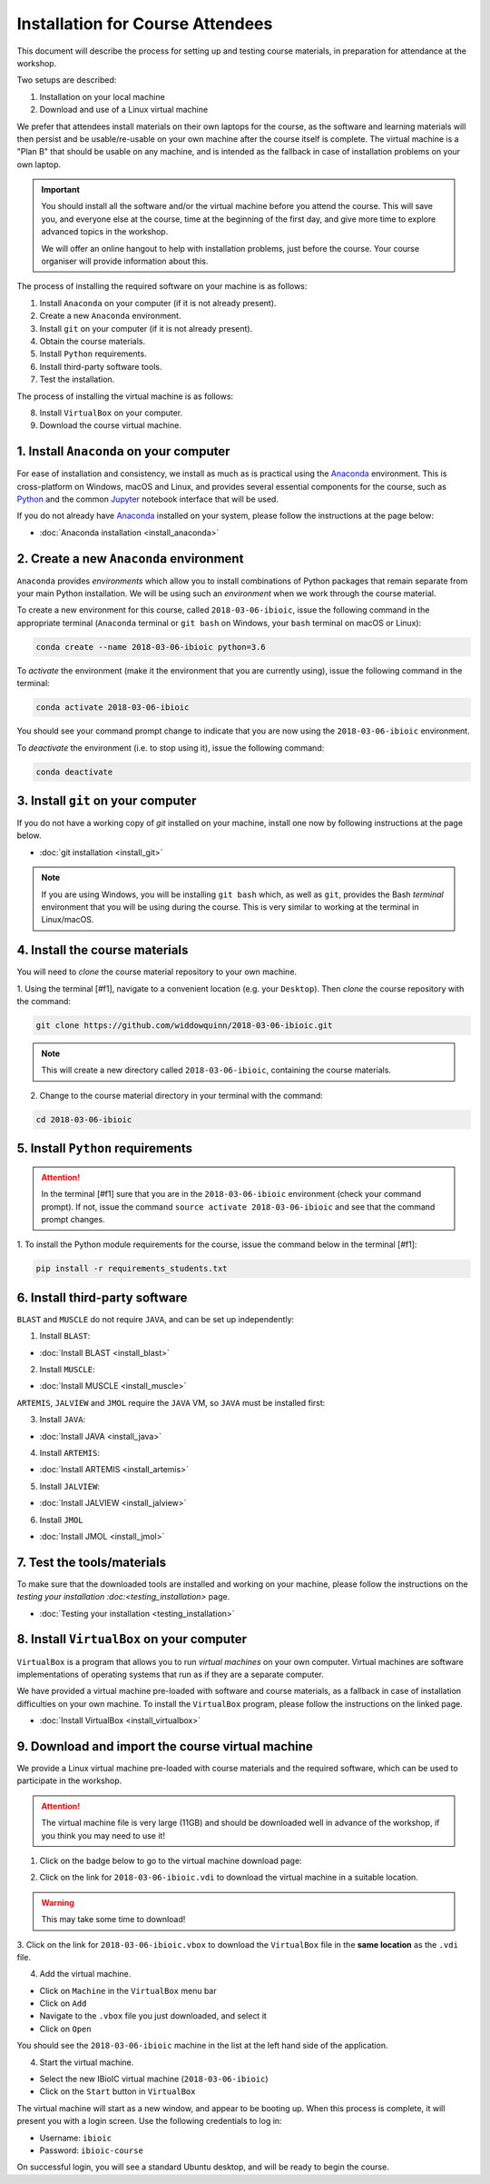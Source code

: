 .. _ibioic_installation_attendees:

*********************************
Installation for Course Attendees
*********************************

This document will describe the process for setting up and testing course materials,
in preparation for attendance at the workshop.

Two setups are described:

1. Installation on your local machine
2. Download and use of a Linux virtual machine

We prefer that attendees install materials on their own laptops for the course, as the
software and learning materials will then persist and be usable/re-usable on your own
machine after the course itself is complete. The virtual machine is a "Plan B" that
should be usable on any machine, and is intended as the fallback in case of installation
problems on your own laptop.

.. IMPORTANT::
    You should install all the software and/or the virtual machine before you attend the course.
    This will save you, and everyone else at the course, time at the beginning of the
    first day, and give more time to explore advanced topics in the workshop.

    We will offer an online hangout to help with installation problems, just before the course.
    Your course organiser will provide information about this.

The process of installing the required software on your machine is as follows:

1. Install ``Anaconda`` on your computer (if it is not already present).
2. Create a new ``Anaconda`` environment.
3. Install ``git`` on your computer (if it is not already present).
4. Obtain the course materials.
5. Install ``Python`` requirements.
6. Install third-party software tools.
7. Test the installation.

The process of installing the virtual machine is as follows:

8. Install ``VirtualBox`` on your computer.
9. Download the course virtual machine.


========================================
1. Install ``Anaconda`` on your computer
========================================

For ease of installation and consistency, we install as much as is practical using the
`Anaconda`_ environment. This is cross-platform on Windows, macOS and Linux, and provides
several essential components for the course, such as `Python`_ and the common `Jupyter`_
notebook interface that will be used.

If you do not already have `Anaconda`_ installed on your system, please follow the instructions
at the page below:

- :doc:`Anaconda installation <install_anaconda>`

========================================
2. Create a new ``Anaconda`` environment
========================================

``Anaconda`` provides *environments* which allow you to install combinations of Python packages that
remain separate from your main Python installation. We will be using such an *environment* when we
work through the course material.

To create a new environment for this course, called ``2018-03-06-ibioic``, issue the following command
in the appropriate terminal (``Anaconda`` terminal or ``git bash`` on Windows, your ``bash`` terminal
on macOS or Linux):

.. code-block:: bash

    conda create --name 2018-03-06-ibioic python=3.6

To *activate* the environment (make it the environment that you are currently using), issue the following
command in the terminal:

.. code-block:: bash

    conda activate 2018-03-06-ibioic

You should see your command prompt change to indicate that you are now using the ``2018-03-06-ibioic``
environment.

To *deactivate* the environment (i.e. to stop using it), issue the following command:

.. code-block:: bash

    conda deactivate


===================================
3. Install ``git`` on your computer
===================================

If you do not have a working copy of `git` installed on your machine, install one now by
following instructions at the page below.

- :doc:`git installation <install_git>`

.. NOTE::
    If you are using Windows, you will be installing ``git bash`` which, as well as ``git``,
    provides the Bash *terminal* environment that you will be using during the course. This
    is very similar to working at the terminal in Linux/macOS.


===============================
4. Install the course materials
===============================

You will need to *clone* the course material repository to your own machine.

1. Using the terminal [#f1], navigate to a convenient location (e.g. your ``Desktop``).
Then *clone* the course repository with the command:

.. code-block:: bash

    git clone https://github.com/widdowquinn/2018-03-06-ibioic.git

.. NOTE::
    This will create a new directory called ``2018-03-06-ibioic``, containing the course
    materials.

2. Change to the course material directory in your terminal with the command:

.. code-block:: bash

    cd 2018-03-06-ibioic

==================================
5. Install ``Python`` requirements
==================================

.. ATTENTION::
    In the terminal [#f1] sure that you are in the ``2018-03-06-ibioic`` environment (check your command prompt).
    If not, issue the command ``source activate 2018-03-06-ibioic`` and see that the command
    prompt changes.

1. To install the Python module requirements for the course, issue the command below in the
terminal [#f1]:

.. code-block:: bash

    pip install -r requirements_students.txt


===============================
6. Install third-party software
===============================

``BLAST`` and ``MUSCLE`` do not require ``JAVA``, and can be set up independently:

1. Install ``BLAST``:

- :doc:`Install BLAST <install_blast>`

2. Install ``MUSCLE``:

- :doc:`Install MUSCLE <install_muscle>`

``ARTEMIS``, ``JALVIEW`` and ``JMOL`` require the ``JAVA`` VM, so ``JAVA`` must be installed first:

3. Install ``JAVA``:

- :doc:`Install JAVA <install_java>`

4. Install ``ARTEMIS``:

- :doc:`Install ARTEMIS <install_artemis>`

5. Install ``JALVIEW``:

- :doc:`Install JALVIEW <install_jalview>`

6. Install ``JMOL``

- :doc:`Install JMOL <install_jmol>`


===========================
7. Test the tools/materials
===========================

To make sure that the downloaded tools are installed and working on your machine, please follow
the instructions on the `testing your installation :doc:<testing_installation>` page.

- :doc:`Testing your installation <testing_installation>`


==========================================
8. Install ``VirtualBox`` on your computer
==========================================

``VirtualBox`` is a program that allows you to run *virtual machines* on your own computer.
Virtual machines are software implementations of operating systems that run as if they are
a separate computer.

We have provided a virtual machine pre-loaded with software and course materials, as a
fallback in case of installation difficulties on your own machine. To install the ``VirtualBox``
program, please follow the instructions on the linked page.

- :doc:`Install VirtualBox <install_virtualbox>`


=================================================
9. Download and import the course virtual machine
=================================================

We provide a Linux virtual machine pre-loaded with course materials and the required software,
which can be used to participate in the workshop.

.. ATTENTION::
    The virtual machine file is very large (11GB) and should be downloaded well in advance
    of the workshop, if you think you may need to use it!

1. Click on the badge below to go to the virtual machine download page:

.. image:: https://zenodo.org/badge/DOI/10.5281/zenodo.1184095.svg
   :target: https://zenodo.org/record/1184095

2. Click on the link for ``2018-03-06-ibioic.vdi`` to download the virtual machine in a suitable location.

.. WARNING::
    This may take some time to download!

3. Click on the link for ``2018-03-06-ibioic.vbox`` to download the ``VirtualBox`` file in the
**same location** as the ``.vdi`` file.

4. Add the virtual machine.

- Click on ``Machine`` in the ``VirtualBox`` menu bar
- Click on ``Add``
- Navigate to the ``.vbox`` file you just downloaded, and select it
- Click on ``Open``

You should see the ``2018-03-06-ibioic`` machine in the list at the left hand side
of the application.

4. Start the virtual machine.

- Select the new IBioIC virtual machine (``2018-03-06-ibioic``)
- Click on the ``Start`` button in ``VirtualBox``

The virtual machine will start as a new window, and appear to be booting up. When
this process is complete, it will present you with a login screen. Use the following
credentials to log in:

- Username: ``ibioic``
- Password: ``ibioic-course``

On successful login, you will see a standard Ubuntu desktop, and will be ready to
begin the course.



.. _Anaconda: http://continuum.io/downloads
.. _Anaconda Video Tutorial (macOS): https://www.youtube.com/watch?v=TcSAln46u9U
.. _Anaconda Video Tutorial (Windows): https://www.youtube.com/watch?v=xxQ0mzZ8UvA
.. _ARTEMIS: http://www.sanger.ac.uk/science/tools/artemis
.. _Bioconda: https://bioconda.github.io/
.. _BLAST: ftp://ftp.ncbi.nlm.nih.gov/blast/executables/blast+/LATEST/
.. _Git Bash video tutorial: https://www.youtube.com/watch?v=339AEqk9c-8
.. _Git downloads page: https://git-scm.com/
.. _Git for Windows installer: https://git-for-windows.github.io/
.. _Git Mavericks list: https://sourceforge.net/projects/git-osx-installer/files/
.. _GitHub: https://github.com
.. _GitHub Importer: https://help.github.com/articles/importing-a-repository-with-github-importer/
.. _JALVIEW: http://www.jalview.org/
.. _JMOL: http://jmol.sourceforge.net/
.. _MUSCLE: https://www.drive5.com/muscle/downloads.htm
.. _Jupyter: https://jupyter.org/
.. _Python: https://www.python.org/
.. _The Carpentries: https://www.facebook.com/carpentries/
.. _VirtualBox: https://www.virtualbox.org/wiki/Downloads

.. [#f1]: The *terminal* means ``git bash`` on Windows, and Bash on Linux/macOS.

